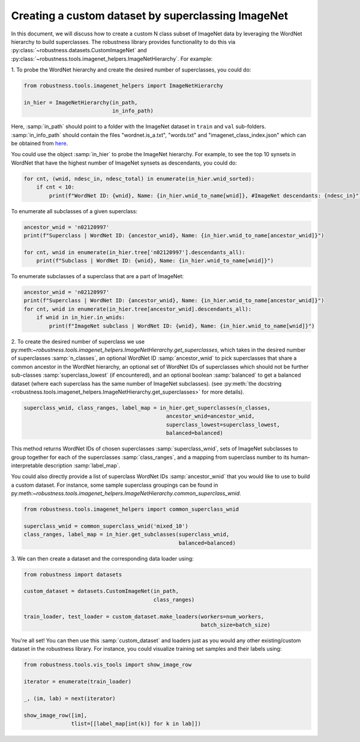 Creating a custom dataset by superclassing ImageNet 
====================================================

.. raw:: html

In this document, we will discuss how to create a custom N class 
subset of ImageNet data by leveraging the WordNet hierarchy to 
build superclasses. The robustness library provides functionality
to do this via :py:class:`~robustness.datasets.CustomImageNet`
and :py:class:`~robustness.tools.imagenet_helpers.ImageNetHierarchy`.
For example:

1. To probe the WordNet hierarchy and create the desired
number of superclasses, you could do:

.. code-block:: python

   from robustness.tools.imagenet_helpers import ImageNetHierarchy

   in_hier = ImageNetHierarchy(in_path, 
                               in_info_path)


Here, :samp:`in_path` should point to a folder with the ImageNet
dataset in ``train`` and ``val`` sub-folders. :samp:`in_info_path`
should contain the files "wordnet.is_a.txt", "words.txt" and 
"imagenet_class_index.json" which can be obtained from 
`here <http://image-net.org/download-API>`_. 

You could use the object :samp:`in_hier` to probe the ImageNet hierarchy.
For example, to see the top 10 synsets in WordNet that have the highest
number of ImageNet synsets as descendants, you could do:

.. code-block:: python

  for cnt, (wnid, ndesc_in, ndesc_total) in enumerate(in_hier.wnid_sorted):
      if cnt < 10: 
          print(f"WordNet ID: {wnid}, Name: {in_hier.wnid_to_name[wnid]}, #ImageNet descendants: {ndesc_in}")

To enumerate all subclasses of a given superclass:

.. code-block:: python

  ancestor_wnid = 'n02120997'
  print(f"Superclass | WordNet ID: {ancestor_wnid}, Name: {in_hier.wnid_to_name[ancestor_wnid]}")

  for cnt, wnid in enumerate(in_hier.tree['n02120997'].descendants_all):
      print(f"Subclass | WordNet ID: {wnid}, Name: {in_hier.wnid_to_name[wnid]}")

To enumerate subclasses of a superclass that are a part of ImageNet:

.. code-block:: python

  ancestor_wnid = 'n02120997'
  print(f"Superclass | WordNet ID: {ancestor_wnid}, Name: {in_hier.wnid_to_name[ancestor_wnid]}")
  for cnt, wnid in enumerate(in_hier.tree[ancestor_wnid].descendants_all):
      if wnid in in_hier.in_wnids:
          print(f"ImageNet subclass | WordNet ID: {wnid}, Name: {in_hier.wnid_to_name[wnid]}")


2. To create the desired number of superclass we use 
py:meth:`~robustness.tools.imagenet_helpers.ImageNetHierarchy.get_superclasses`, 
which takes in the desired number of superclasses :samp:`n_classes`, an
optional WordNet ID :samp:`ancestor_wnid` to pick superclasses that share a 
common ancestor in the WordNet hierarchy, an optional set of WordNet IDs of 
superclasses which should not be further sub-classes :samp:`superclass_lowest`
(if encountered), and an optional boolean 
:samp:`balanced` to get a balanced dataset (where each superclass 
has the same number of ImageNet subclasses).
(see :py:meth:`the docstring 
<robustness.tools.imagenet_helpers.ImageNetHierarchy.get_superclasses>` for
more details). 

.. code-block:: python

   superclass_wnid, class_ranges, label_map = in_hier.get_superclasses(n_classes, 
                                                ancestor_wnid=ancestor_wnid,
                                                superclass_lowest=superclass_lowest,
                                                balanced=balanced)                                      

This method returns WordNet IDs of chosen superclasses 
:samp:`superclass_wnid`, sets of ImageNet subclasses to group together
for each of the superclasses :samp:`class_ranges`, and a mapping from 
superclass number to its human-interpretable description :samp:`label_map`.


You could also directly provide a list of superclass WordNet IDs :samp:`ancestor_wnid`
that you would like to use to build a custom dataset. For instance, some sample superclass 
groupings can be found in 
py:meth:`~robustness.tools.imagenet_helpers.ImageNetHierarchy.common_superclass_wnid`.


.. code-block:: python

  from robustness.tools.imagenet_helpers import common_superclass_wnid

  superclass_wnid = common_superclass_wnid('mixed_10')
  class_ranges, label_map = in_hier.get_subclasses(superclass_wnid, 
                                                   balanced=balanced)       



3. We can then create a dataset and the corresponding data loader
using:

.. code-block:: python

  from robustness import datasets

  custom_dataset = datasets.CustomImageNet(in_path, 
                                           class_ranges)

  train_loader, test_loader = custom_dataset.make_loaders(workers=num_workers, 
                                                          batch_size=batch_size)

You're all set! You can then use this :samp:`custom_dataset` and loaders
just as you would any other existing/custom dataset in the robustness 
library. For instance, you could visualize training set samples and their 
labels using:

.. code-block:: python

  from robustness.tools.vis_tools import show_image_row

  iterator = enumerate(train_loader)

  _, (im, lab) = next(iterator)

  show_image_row([im], 
                 tlist=[[label_map[int(k)] for k in lab]])

